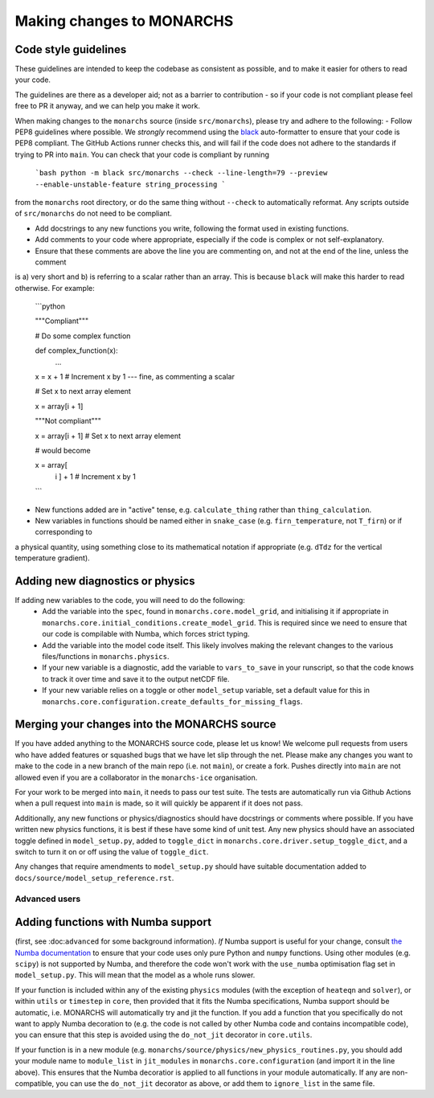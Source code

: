 
Making changes to MONARCHS
====================================

Code style guidelines
*******************************
These guidelines are intended to keep the codebase as consistent as possible, and to make it easier for others to read your code.

.. note::
The guidelines are there as a developer aid;
not as a barrier to contribution - so if your code is not compliant please feel free to PR it anyway, and we can help you make it work.

When making changes to the ``monarchs`` source (inside ``src/monarchs``), please try and adhere to the following:
- Follow PEP8 guidelines where possible. We *strongly* recommend using the `black <https://black.readthedocs.io/en/stable/>`_  auto-formatter to ensure that your code is PEP8 compliant.
The GitHub Actions runner checks this, and will fail if the code does not adhere to the standards if trying to PR into ``main``. You can check that your code is compliant by running

    ```bash
    python -m black src/monarchs --check --line-length=79 --preview --enable-unstable-feature string_processing
    ```

from the ``monarchs`` root directory, or do the same thing without ``--check`` to automatically reformat.
Any scripts outside of ``src/monarchs`` do not need to be compliant.

- Add docstrings to any new functions you write, following the format used in existing functions.
- Add comments to your code where appropriate, especially if the code is complex or not self-explanatory.
- Ensure that these comments are above the line you are commenting on, and not at the end of the line, unless the comment
is a) very short and b) is referring to a scalar rather than an array. This is because ``black`` will make this harder to read otherwise.
For example:

    ```python

    """Compliant"""

    # Do some complex function

    def complex_function(x):
        ...

    x = x + 1  # Increment x by 1  --- fine, as commenting a scalar

    # Set x to next array element

    x = array[i + 1]

    """Not compliant"""

    x = array[i + 1]  # Set x to next array element

    # would become

    x = array[
            i
            ] + 1  # Increment x by 1

    ```

- New functions added are in "active" tense, e.g. ``calculate_thing`` rather than ``thing_calculation``.

- New variables in functions should be named either in ``snake_case`` (e.g. ``firn_temperature``, not ``T_firn``) or if corresponding to
a physical quantity, using something close to its mathematical notation if appropriate (e.g. ``dTdz`` for the vertical temperature gradient).

Adding new diagnostics or physics
**********************************

If adding new variables to the code, you will need to do the following:
    - Add the variable into the ``spec``, found in ``monarchs.core.model_grid``, and initialising it if appropriate in ``monarchs.core.initial_conditions.create_model_grid``. This is required since we need to ensure that our code is compilable with Numba, which forces strict typing.
    - Add the variable into the model code itself. This likely involves making the relevant changes to the various files/functions in ``monarchs.physics``.
    - If your new variable is a diagnostic, add the variable to ``vars_to_save`` in your runscript, so that the code knows to track it over time and save it to the output netCDF file.
    - If your new variable relies on a toggle or other ``model_setup`` variable, set a default value for this in ``monarchs.core.configuration.create_defaults_for_missing_flags``.


Merging your changes into the MONARCHS source
*********************************************

If you have added anything to the MONARCHS source code, please let us know! We welcome pull requests from users who have added features or squashed bugs that we have let slip through the net.
Please make any changes you want to make to the code in a new branch of the main repo (i.e. not ``main``), or create a fork. Pushes directly into ``main`` are not allowed even if you are a collaborator in the ``monarchs-ice`` organisation.

For your work to be merged into ``main``, it needs to pass our test suite. The tests are automatically run via Github Actions
when a pull request into ``main`` is made, so it will quickly be apparent if it does not pass.

Additionally, any new functions or physics/diagnostics should have docstrings or comments where possible. If you have written
new physics functions, it is best if these have some kind of unit test. Any new physics should have an associated toggle
defined in ``model_setup.py``, added to ``toggle_dict`` in ``monarchs.core.driver.setup_toggle_dict``, and
a switch to turn it on or off using the value of ``toggle_dict``.

Any changes that require amendments to ``model_setup.py``
should have suitable documentation added to ``docs/source/model_setup_reference.rst``.

Advanced users
------------------------------------
Adding functions with Numba support
***********************************

(first, see :doc:``advanced`` for some background information).
*If* Numba support is useful for your change, consult `the Numba documentation <https://numba.readthedocs.io/en/stable/user/5minguide.html#will-numba-work-for-my-code>`_ to ensure that your code uses only pure Python and ``numpy`` functions.
Using other modules (e.g. ``scipy``) is not supported by Numba, and therefore the code won't work with the ``use_numba`` optimisation flag set in ``model_setup.py``. This will mean that the model as a whole runs slower.

If your function is included within any of the existing ``physics`` modules (with the exception of ``heateqn`` and ``solver``), or within ``utils`` or ``timestep`` in ``core``, then provided that it fits the Numba specifications, Numba support should be
automatic, i.e. MONARCHS will automatically try and jit the function. If you add a function that you specifically do not want to apply Numba decoration to (e.g. the code is not called by other Numba code and contains incompatible code),
you can ensure that this step is avoided using the ``do_not_jit`` decorator in ``core.utils``.

If your function is in a new module (e.g. ``monarchs/source/physics/new_physics_routines.py``, you should add your module
name to ``module_list`` in ``jit_modules`` in ``monarchs.core.configuration`` (and import it in the line above).
This ensures that the Numba decoratior is applied to all functions in your module automatically. If any are non-compatible,
you can use the ``do_not_jit`` decorator as above, or add them to ``ignore_list`` in the same file.